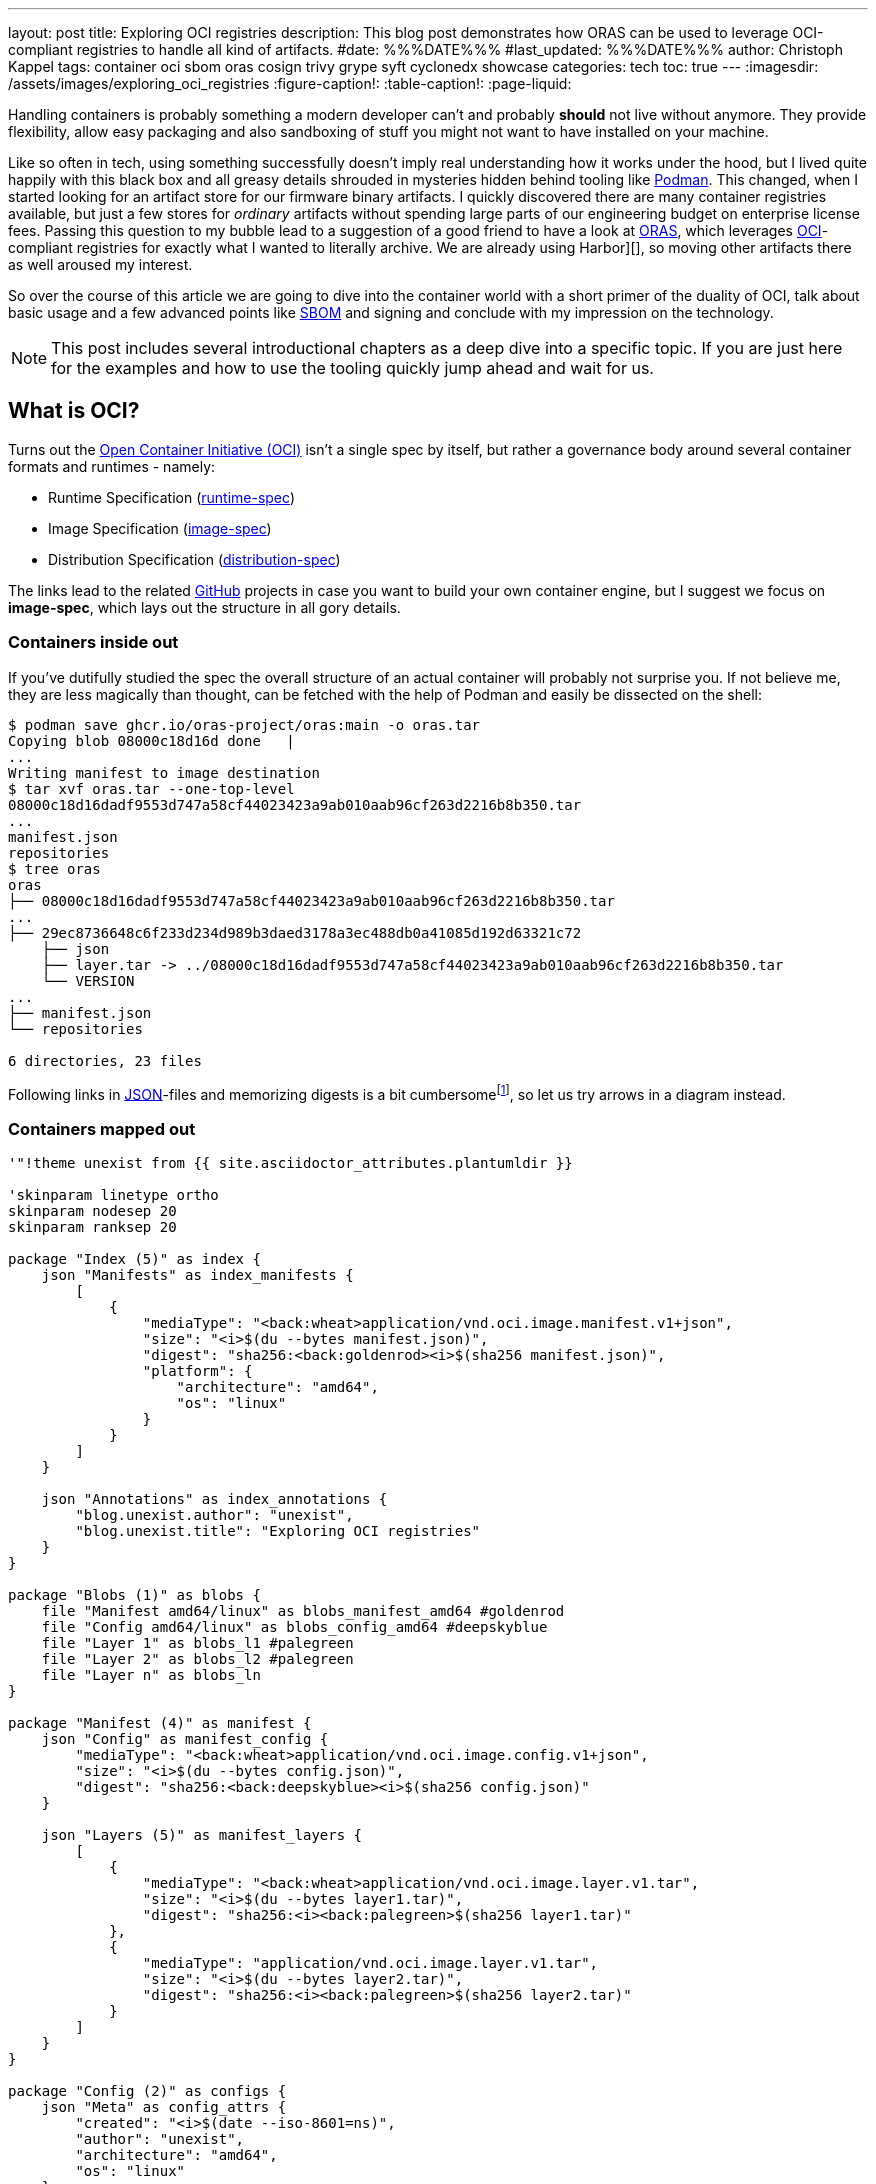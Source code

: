 ---
layout: post
title: Exploring OCI registries
description: This blog post demonstrates how ORAS can be used to leverage OCI-compliant registries to handle all kind of artifacts.
#date: %%%DATE%%%
#last_updated: %%%DATE%%%
author: Christoph Kappel
tags: container oci sbom oras cosign trivy grype syft cyclonedx showcase
categories: tech
toc: true
---
ifdef::asciidoctorconfigdir[]
:imagesdir: {asciidoctorconfigdir}/../assets/images/exploring_oci_registries
endif::[]
ifndef::asciidoctorconfigdir[]
:imagesdir: /assets/images/exploring_oci_registries
endif::[]
:figure-caption!:
:table-caption!:
:page-liquid:

:podman: https://podman.io/
:oci: https://opencontainers.org/
:oras: https://oras.land/
:sbom: https://about.gitlab.com/blog/2022/10/25/the-ultimate-guide-to-sboms/
:harbor: https://goharbor.io/
:runtimespec: https://github.com/opencontainers/runtime-spec/blob/main/spec.md
:imagespec: https://github.com/opencontainers/image-spec/blob/main/spec.md
:distspec: https://github.com/opencontainers/distribution-spec/blob/main/spec.md
:github: https://github.com
:json: https://www.json.org/
:mediaspec: https://specs.opencontainers.org/image-spec/media-types/
:zotreg: https://zotregistry.dev/
:zotregweb: https://zotregistry.dev/v2.1.0/user-guides/user-guide-gui/
:cve: https://en.wikipedia.org/wiki/Common_Vulnerabilities_and_Exposures
:trivy: https://trivy.dev/latest/
:heosdial: https://github.com/unexist/heos-dial
:golang: https://go.dev/
:redoc: https://unexist.blog/redoc
:orascmds: https://oras.land/docs/category/oras-commands
:blobs: https://de.wikipedia.org/wiki/Binary_Large_Object
:helm: https://helm.sh/
:log4j: https://en.wikipedia.org/wiki/Log4Shell
:spdx: https://en.wikipedia.org/wiki/Software_Package_Data_Exchange
:cyclondedx: https://cyclonedx.org/
:syft: https://github.com/anchore/syft
:grype: https://github.com/anchore/grype
:idp: https://en.wikipedia.org/wiki/Identity_provider

Handling containers is probably something a modern developer can't and probably *should* not live
without anymore.
They provide flexibility, allow easy packaging and also sandboxing of stuff you might not want
to have installed on your machine.

Like so often in tech, using something successfully doesn't imply real understanding how it
works under the hood, but I lived quite happily with this black box and all greasy details
shrouded in mysteries hidden behind tooling like {podman}[Podman].
This changed, when I started looking for an artifact store for our firmware binary artifacts.
I quickly discovered there are many container registries available, but just a few stores for
_ordinary_ artifacts without spending large parts of our engineering budget on enterprise
license fees.
Passing this question to my bubble lead to a suggestion of a good friend  to have a look at
{oras}[ORAS], which leverages {oci}[OCI]-compliant registries for exactly what I wanted to
literally archive.
We are already using Harbor][], so moving other artifacts there as well aroused my interest.

So over the course of this article we are going to dive into the container world with a short
primer of the duality of OCI, talk about basic usage and a few advanced points like {sbom}[SBOM]
and signing and conclude with my impression on the technology.

NOTE: This post includes several introductional chapters as a deep dive into a specific topic.
If you are just here for the examples and how to use the tooling quickly jump ahead and wait for us.

== What is OCI?

Turns out the {oci}[Open Container Initiative (OCI)] isn't a single spec by itself, but rather
a governance body around several container formats and runtimes - namely:

- Runtime Specification ({runtimespec}[runtime-spec])
- Image Specification ({imagespec}[image-spec])
- Distribution Specification ({distspec}[distribution-spec])

The links lead to the related {github}[GitHub] projects in case you want to build your own
container engine, but I suggest we focus on *image-spec*, which lays out the structure in all gory
details.

=== Containers inside out

If you've dutifully studied the spec the overall structure of an actual container will probably
not surprise you.
If not believe me, they are less magically than thought, can be fetched with the help of Podman
and easily be dissected on the shell:

[source,shell]
----
$ podman save ghcr.io/oras-project/oras:main -o oras.tar
Copying blob 08000c18d16d done   |
...
Writing manifest to image destination
$ tar xvf oras.tar --one-top-level
08000c18d16dadf9553d747a58cf44023423a9ab010aab96cf263d2216b8b350.tar
...
manifest.json
repositories
$ tree oras
oras
├── 08000c18d16dadf9553d747a58cf44023423a9ab010aab96cf263d2216b8b350.tar
...
├── 29ec8736648c6f233d234d989b3daed3178a3ec488db0a41085d192d63321c72
    ├── json
    ├── layer.tar -> ../08000c18d16dadf9553d747a58cf44023423a9ab010aab96cf263d2216b8b350.tar
    └── VERSION
...
├── manifest.json
└── repositories

6 directories, 23 files
----

Following links in {json}[JSON]-files and memorizing digests is a bit
cumbersomefootnote:[At least to me], so let us try arrows in a diagram instead.

=== Containers mapped out

[plantuml]
----
'"!theme unexist from {{ site.asciidoctor_attributes.plantumldir }}

'skinparam linetype ortho
skinparam nodesep 20
skinparam ranksep 20

package "Index (5)" as index {
    json "Manifests" as index_manifests {
        [
            {
                "mediaType": "<back:wheat>application/vnd.oci.image.manifest.v1+json",
                "size": "<i>$(du --bytes manifest.json)",
                "digest": "sha256:<back:goldenrod><i>$(sha256 manifest.json)",
                "platform": {
                    "architecture": "amd64",
                    "os": "linux"
                }
            }
        ]
    }

    json "Annotations" as index_annotations {
        "blog.unexist.author": "unexist",
        "blog.unexist.title": "Exploring OCI registries"
    }
}

package "Blobs (1)" as blobs {
    file "Manifest amd64/linux" as blobs_manifest_amd64 #goldenrod
    file "Config amd64/linux" as blobs_config_amd64 #deepskyblue
    file "Layer 1" as blobs_l1 #palegreen
    file "Layer 2" as blobs_l2 #palegreen
    file "Layer n" as blobs_ln
}

package "Manifest (4)" as manifest {
    json "Config" as manifest_config {
        "mediaType": "<back:wheat>application/vnd.oci.image.config.v1+json",
        "size": "<i>$(du --bytes config.json)",
        "digest": "sha256:<back:deepskyblue><i>$(sha256 config.json)"
    }

    json "Layers (5)" as manifest_layers {
        [
            {
                "mediaType": "<back:wheat>application/vnd.oci.image.layer.v1.tar",
                "size": "<i>$(du --bytes layer1.tar)",
                "digest": "sha256:<i><back:palegreen>$(sha256 layer1.tar)"
            },
            {
                "mediaType": "application/vnd.oci.image.layer.v1.tar",
                "size": "<i>$(du --bytes layer2.tar)",
                "digest": "sha256:<i><back:palegreen>$(sha256 layer2.tar)"
            }
        ]
    }
}

package "Config (2)" as configs {
    json "Meta" as config_attrs {
        "created": "<i>$(date --iso-8601=ns)",
        "author": "unexist",
        "architecture": "amd64",
        "os": "linux"
    }

    json "rootfs (3)" as config_rootfs {
       "diff_ids": [
            "sha256:<i><back:palegreen>$(sha256 layer1.tar)",
            "sha256:<i><back:palegreen>$(sha256 layer2.tar)"
        ]
    }
}

' Arrows
manifest o-l-o blobs_manifest_amd64 #goldenrod
configs o-r-o blobs_config_amd64 #mediumpurple

config_rootfs -> blobs_l1
config_rootfs -> blobs_l2

manifest_layers -> blobs_l1
manifest_layers -> blobs_l2

' Global placement
index -[hidden]r-> blobs
index -[hidden]d-> manifest
manifest -[hidden]l-> blobs
blobs -[hidden]r-> configs

' Index
index_manifests -[hidden]d-> index_annotations

' Blobs
blobs_manifest_amd64 -[hidden]d-> blobs_config_amd64
blobs_config_amd64 -[hidden]d-> blobs_l1
blobs_l1 -[hidden]d-> blobs_l2
blobs_l2 -[hidden]d-> blobs_ln

' Manifests
manifest_config -[hidden]d-> manifest_layers

' Configs
config_attrs -[hidden]d-> config_rootfs
----
<1> *Blobs* is the main directory with all adressable filesystem layers and their related metadata
defined in the appropriate JSON files _config_ and _manifest_.
_The name of the layers are actually digests as well, but to make it easier to follow let us keep the
fancy numbers._
<2> *Config* contains entries like meta information about author as well as other runtime
information like environment variables, entrypoints, volume mounts etc. as well as infos about
specific hardware architecture and OS.
<3> *rootfs* contains an ordered list of the digests that compose the actual image.
<4> The *manifest* just links to the actual configugration by digest and to the layers.
<5> And finally the *index* includes all available manifests and also image annotations.

Mysteries solved, but there is still one essential piece missing - namely media types.

=== What are media types?

This surprises probably no one, but media types are also covered by a spec
footnote:[Really the last one for the course of this post..] - the {mediaspec}[media-spec]

There you can see the exhaustive list of the known types and an implementor's todo list for
compliance to the specs.
Conversely, this also means as long as we pick something different we are free to fill layers with
anything to our liking without triggering a certain behaviour accidentally.

== Use-Cases

The next few examples require an OCI-compatible registry and also access to the binaries of
*oras* and *cosign* and some more.
Since installation is usually a hassle, all examples rely on Podman and the well-supported
{zotreg}[Zot Registry].

=== Firing up Zot

Setting up our registry is just a piece of cake and shouldn't raise any eyebrows yet.
We pretty much set just the bare essentials - *deliberately* without any hardening for actual
logins.

[source,shell]
----
$ podman run --rm -it --name zot-registry -p 5000:5000 --network=host \
  -v ./infrastructure/zot-registry/config.json:/etc/zot/config.json \ # <.>
  ghcr.io/project-zot/zot-linux-amd64:v2.1.2
----
<1> Apart from host stuff we also want to enable the fancy {zotregweb}[web ui] and the {cve}[CVE]
scanner - have a glimpse how this can be done on GitHub: +
<https://github.com/unexist/showcase-oci-registries/blob/master/infrastructure/zot-registry/config.json>

Once started and after {trivy}[Trivy]'s update of the vulnerabilities is done we are dutifully
greeted with an empty list:

.Zot Registry on <http://localhost:5000>
image::zot-empty.png[]

Time to push our first artifact!

=== Pushing a binary artifact

Ultimately I want to push embedded software artifacts to the registry, but since this is public
and my own project {heosdial}[heos-dial] isn't ready yet we are pushing a binary of the
{golang}[Golang] version of my faithful {redoc}[todo service]:

[source,shell]
----
$ podman run --rm -v .:/workspace -it --network=host \ # <.>
    ghcr.io/oras-project/oras:main \
    push localhost:5000/todo-service:latest \
        --artifact-type showcase/todo-service \ # <.>
        --plain-http \ # <.>
        todo-service/todo-service.bin:application/octet-stream
✓ Uploaded  todo-service/todo-service.bin                                                                                                                                                                                                            26.1/26.1 MB 100.00%   32ms
  └─ sha256:cc8ab19ee7e1f1f7d43b023317c560943dd2c15448ae77a83641e272bc7a5dbc
✓ Uploaded  application/vnd.oci.empty.v1+json                                                                                                                                                                                                              2/2  B 100.00%    7ms
  └─ sha256:44136fa355b3678a1146ad16f7e8649e94fb4fc21fe77e8310c060f61caaff8a
✓ Uploaded  application/vnd.oci.image.manifest.v1+json                                                                                                                                                                                                 586/586  B 100.00%    7ms
  └─ sha256:fb1f02fff7f1406ae3aa2d9ebf3f931910b69e99c95e78e211037f11ec8f1eb6
Pushed [registry] localhost:5000/todo-service:latest
ArtifactType: showcase/todo-service
Digest: sha256:fb1f02fff7f1406ae3aa2d9ebf3f931910b69e99c95e78e211037f11ec8f1eb6
----
<.> The ORAS container allows us to call it this way and directly pass our arguments.
<.> Here we set our custom artifact type, to be able to distinguish it.
<.> No need to make our live miserable with SSL/TLS!

=== Pull it back

One-way-success, time to get it back:

==== Naively with Podman

Pulling images from container registries is one of the core tasks of Podman:

[source,shell]
----
$ podman pull localhost:5000/todo-service:latest
Trying to pull localhost:5000/todo-service:latest...
Error: parsing image configuration: unsupported image-specific operation on artifact with type "showcase/todo-service" # <.>
----
<.> Unsurprisingly Podman doesn't understand our custom artifact type and hence refuses to do our
bidding.

[NOTE]
====
If Podman cannot connect to your local registry and bails out with
`http: server gave HTTP response to HTTPS client` please make sure to add your *insecure* registry
to your _/etc/containers/registries.conf_ file:

[source,shell]
----
$ tail -n2 /etc/containers/registries.conf
[registries.insecure]
registries = ['localhost:5000']
----
====

==== Confidently with ORAS

Let us try again - this time with ORAS.

[source,shell]
----
$ podman run --rm -v .:/workspace -it --network=host \
    ghcr.io/oras-project/oras:main \
    pull localhost:5000/todo-service:latest --plain-http
✓ Pulled      todo-service/todo-service.bin                                                                                                                                                                                                          26.1/26.1 MB 100.00%   38ms
  └─ sha256:cc8ab19ee7e1f1f7d43b023317c560943dd2c15448ae77a83641e272bc7a5dbc
✓ Pulled      application/vnd.oci.image.manifest.v1+json                                                                                                                                                                                               586/586  B 100.00%   66µs
  └─ sha256:fb1f02fff7f1406ae3aa2d9ebf3f931910b69e99c95e78e211037f11ec8f1eb6
Pulled [registry] localhost:5000/todo-service:latest
Digest: sha256:fb1f02fff7f1406ae3aa2d9ebf3f931910b69e99c95e78e211037f11ec8f1eb6
$ tree todo-service
todo-service
└── todo-service.bin

1 directory, 1 file
----

=== Print information about the image

There are several commands available to gather information about images on the registry.

==== Fetch the manifest

[source,shell]
----
$ podman run --rm -v .:/workspace -it --network=host \
    ghcr.io/oras-project/oras:main \
    manifest fetch --pretty --plain-http \
    localhost:5000/todo-service:latest
{
  "schemaVersion": 2,
  "mediaType": "application/vnd.oci.image.manifest.v1+json",
  "artifactType": "showcase/todo-service",
  "config": {
    "mediaType": "application/vnd.oci.empty.v1+json",
    "digest": "sha256:44136fa355b3678a1146ad16f7e8649e94fb4fc21fe77e8310c060f61caaff8a",
    "size": 2,
    "data": "e30="
  },
  "layers": [
    {
      "mediaType": "application/octet-stream",
      "digest": "sha256:cc8ab19ee7e1f1f7d43b023317c560943dd2c15448ae77a83641e272bc7a5dbc",
      "size": 27352532,
      "annotations": {
        "org.opencontainers.image.title": "todo-service/todo-service.bin"
      }
    }
  ],
  "annotations": {
    "org.opencontainers.image.created": "2025-06-04T11:57:57Z"
  }
}
----

==== Discover the tree

[source,shell]
----
$ podman run --rm -v .:/workspace -it --network=host \
    ghcr.io/oras-project/oras:main \
    discover --format tree --plain-http \
    localhost:5000/todo-service:latest
localhost:5000/todo-service@sha256:fb1f02fff7f1406ae3aa2d9ebf3f931910b69e99c95e78e211037f11ec8f1eb6
----

There are many more helpful {orascmds}[commands] that can be used to interact with stored images,
other types of {blobs}[blobs] and also with supporting files.
Typically among these supporting are museum-less {helm}[Helm]-charts and also {sbom}[SBOM].

== What is an SBOM?

A *software bill of materials* or SBOM is a kind of inventory list of an artifact, which details
included software components and assists in securing the software supply chain.
This gets more and more attention as it should especially since the
{log4j}[log4j vulnerability] back then in 2020 and 2021.

There are different formats for SBOM files like {spdx}[SPDX] or {cyclondedx}[CycloneDX] and also
a broad range of tools that support one or more of them as input and output is available.

I am kind of fondfootnote:[Maybe I just like their mascots?] of Anchore with their tools
{syft}[syft] and {grype}[grype] and therefore the next examples are going to make use of both of
them.

=== Syfting through

Since my todo service is based on Golang syft can easily scan the source code and assemble our
SBOM

[source,shell]
----
$ podman run --rm -v .:/workspace -it --network=host \
    -v ./todo-service:/in \
    docker.io/anchore/syft:latest scan dir:/in -o cyclonedx-json=/workspace/sbom.json # <.>
 ✔ Indexed file system                                                                                                                                                                                                                                                    /in
 ✔ Cataloged contents                                                                                                                                                                                        86121fea66864109267c361a1fec880ab49dc5f619205b1f364ecb7ba31eb066
   ├── ✔ Packages                        [70 packages]
   ├── ✔ Executables                     [1 executables]
   ├── ✔ File digests                    [1 files]
   └── ✔ File metadata                   [1 locations]
[0000]  WARN no explicit name and version provided for directory source, deriving artifact ID from the given path (which is not ideal)
A newer version of syft is available for download: 1.26.1 (installed version is 1.26.0) # <.>
$ cat sbom.json | jq '.components | length' # <.>
71
----
<.> My pick is entirely based on the cool name though.
<.> Interesting since I am using the `latest` tag.
<.> Quite a lot of components..

=== Scanning for vulnerabilities

Like Trivy, grype can easily scan from inside a container:

[source,shell]
----
$ podman run --rm -v .:/workspace -it --name grype --network=host \
    docker.io/anchore/grype:latest sbom:/workspace/sbom.json
 ✔ Vulnerability DB                [updated]
 ✔ Scanned for vulnerabilities     [9 vulnerability matches]
   ├── by severity: 1 critical, 2 high, 6 medium, 0 low, 0 negligible
   └── by status:   9 fixed, 0 not-fixed, 0 ignored
NAME                        INSTALLED  FIXED-IN  TYPE       VULNERABILITY        SEVERITY  EPSS%  RISK
golang.org/x/crypto         v0.15.0    0.17.0    go-module  GHSA-45x7-px36-x8w8  Medium    98.45   36.5
golang.org/x/net            v0.18.0    0.23.0    go-module  GHSA-4v7x-pqxf-cx7m  Medium    98.35   33.4
golang.org/x/crypto         v0.15.0    0.31.0    go-module  GHSA-v778-237x-gjrc  Critical  96.91   32.6
google.golang.org/protobuf  v1.31.0    1.33.0    go-module  GHSA-8r3f-844c-mc37  Medium    46.14    0.1
github.com/jackc/pgx/v5     v5.4.3     5.5.4     go-module  GHSA-mrww-27vc-gghv  High      38.06    0.1
golang.org/x/crypto         v0.15.0    0.35.0    go-module  GHSA-hcg3-q754-cr77  High      15.90  < 0.1
golang.org/x/net            v0.18.0    0.38.0    go-module  GHSA-vvgc-356p-c3xw  Medium     5.05  < 0.1
golang.org/x/net            v0.18.0    0.36.0    go-module  GHSA-qxp5-gwg8-xv66  Medium     1.24  < 0.1
github.com/jackc/pgx/v5     v5.4.3     5.5.2     go-module  GHSA-fqpg-rq76-99pq  Medium      N/A    N/A
----

=== Attaching our SBOM

If we are content with the scanning resultfootnote:[I hope we are not - anyway!] let us quickly add
this to our image:

[source,shell]
----
$ podman run --rm -v .:/workspace -it --network=host \
    ghcr.io/oras-project/oras:main \
    attach localhost:5000/todo-service:latest --plain-http \
    --artifact-type showcase/sbom \ # <.>
    sbom.json:application/vnd.cyclonedx+json
✓ Uploaded  sbom.json                                                                                                                                                                                                                                50.1/50.1 KB 100.00%    2ms
  └─ sha256:0690e255a326ee93c96bf1471586bb3bc720a1f660eb1c2ac64bbf95a1bd9693
✓ Exists    application/vnd.oci.empty.v1+json                                                                                                                                                                                                              2/2  B 100.00%     0s
  └─ sha256:44136fa355b3678a1146ad16f7e8649e94fb4fc21fe77e8310c060f61caaff8a
✓ Uploaded  application/vnd.oci.image.manifest.v1+json                                                                                                                                                                                                 724/724  B 100.00%    3ms
  └─ sha256:5c6bb144aaed7d3e4eb58ac6bcdbf2a68d0409d5328f81c9d413e9301e2517a9
Attached to [registry] localhost:5000/todo-service@sha256:fb1f02fff7f1406ae3aa2d9ebf3f931910b69e99c95e78e211037f11ec8f1eb6
Digest: sha256:5c6bb144aaed7d3e4eb58ac6bcdbf2a68d0409d5328f81c9d413e9301e2517a9
----
<.> This gave me a bit of a headache, because Zot supports SBOM scanning and also propagates the results
on the web ui.

.SBOM handling in Zot
****
Unfortunately Zot or rather its internal handling of Trivy just allows scans for known media types
and doesn't rely on any specific media type:

[source,golang,highlight=5]
----
// https://github.com/project-zot/zot/blob/main/pkg/extensions/search/cve/trivy/scanner.go#L278
func (scanner Scanner) isManifestScanable(digestStr string) (bool, error) {
...
    switch imageLayer.MediaType {
    case ispec.MediaTypeImageLayerGzip, ispec.MediaTypeImageLayer, string(regTypes.DockerLayer):
        continue
    default:
    return false, zerr.ErrScanNotSupported
...
}
----

I thought I might just got it wrong, since many pages I've read were a bit vague if it is
`example/sbom` or `sbom/example`.
After several hours I found a pending issue which is kind of related to my problem, but I might
have to provide a patch to bring this forward:

<https://github.com/project-zot/zot/issues/2415>
****

=== Discover changes

And if we run discover again we can see there is a new layer:

[source,shell]
----
$ podman run --rm -v .:/workspace -it --network=host \
    ghcr.io/oras-project/oras:main \
    discover --format tree --plain-http \
    localhost:5000/todo-service:latest
localhost:5000/todo-service@sha256:fb1f02fff7f1406ae3aa2d9ebf3f931910b69e99c95e78e211037f11ec8f1eb6
└── showcase/sbom
    └── sha256:5c6bb144aaed7d3e4eb58ac6bcdbf2a68d0409d5328f81c9d413e9301e2517a9
        └── [annotations]
            └── org.opencontainers.image.created: "2025-06-04T12:40:38Z"
----

Speaking about security:
Just adding images without means of verification if this is the real deal apart from the checksum
doesn't make too much sense too me.

So let us talk about image singing.

== Image signing

Due to the nature of OCI containers there are two things we can do:

- Sign the complete image
- Attest the specific layer in-toto

So why not both to get some practice?

=== Signing the image

[source,shell]
----
$ podman run --rm -v .:/workspace --network=host \
    ghcr.io/sigstore/cosign/cosign:v2.4.1 \
    sign --yes localhost:5000/todo-service:latest
Generating ephemeral keys...
Retrieving signed certificate...
Non-interactive mode detected, using device flow.
Enter the verification code xxxx in your browser at: https://oauth2.sigstore.dev/auth/device?user_code=xxxx # <.>
Code will be valid for 300 seconds
Token received!
Successfully verified SCT...
...
By typing 'y', you attest that (1) you are not submitting the personal data of any other person; and (2) you understand and agree to the statement and the Agreement terms at the URLs listed above. # <.>
tlog entry created with index: 230160511
Pushing signature to: localhost:5000/todo-service
----
<.> Here we are asked to follow the given link and select an {idp}[IDP] of our choice like
GitHub to provide identification details
<.> Glad we added `--yes`.




== Conclusion

All examples can be found here:

<https://github.com/unexist/showcase-oci-registries>
